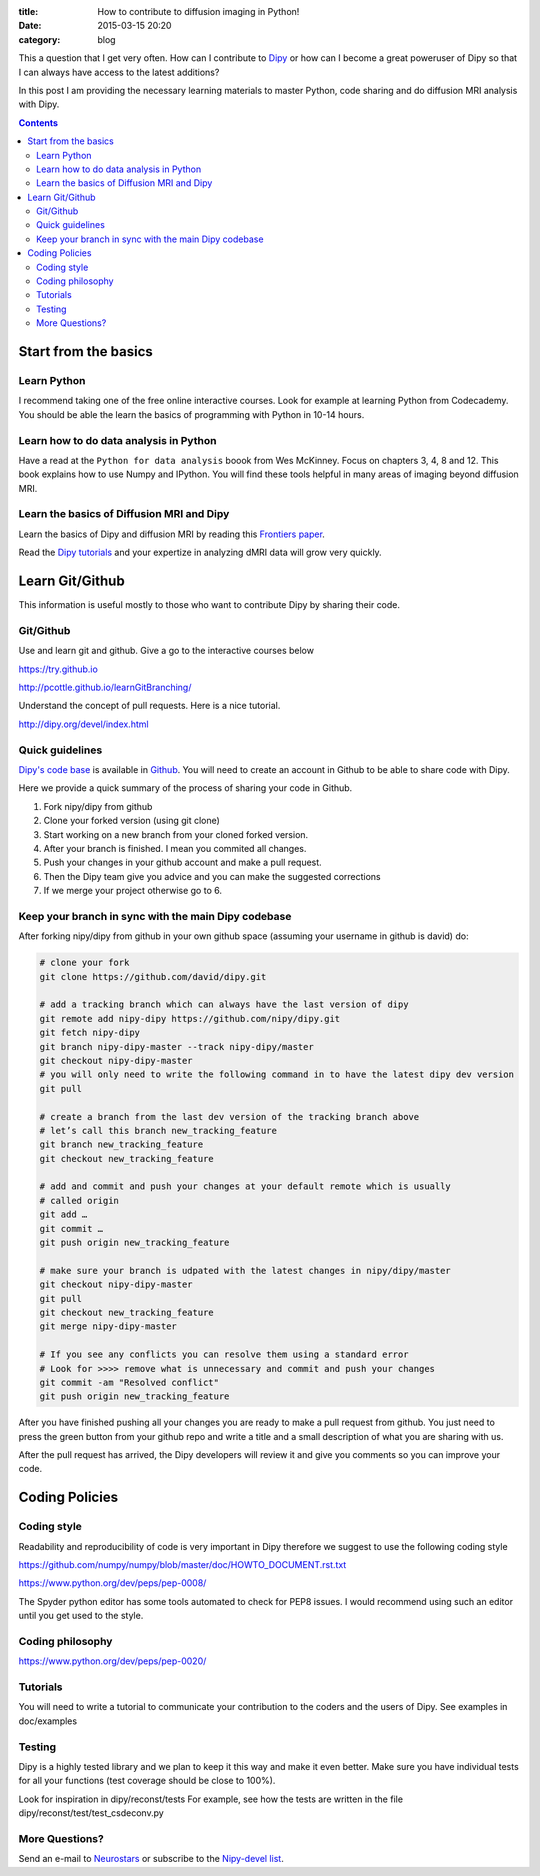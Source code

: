 :title: How to contribute to diffusion imaging in Python!
:date: 2015-03-15 20:20
:category: blog

This a question that I get very often. How can I contribute to `Dipy <http://dipy.org>`_ or how can I become a great poweruser of Dipy so that I can always have access to the latest additions? 

In this post I am providing the necessary learning materials to master Python, code sharing and do diffusion MRI analysis with Dipy.

.. contents::


Start from the basics
=======================

Learn Python
~~~~~~~~~~~~~
I recommend taking one of the free online interactive courses. Look for example at learning Python from Codecademy. You should be able the learn the basics of programming with Python in 10-14 hours.

Learn how to do data analysis in Python
~~~~~~~~~~~~~~~~~~~~~~~~~~~~~~~~~~~~~~~~
Have a read at the ``Python for data analysis`` boook from Wes McKinney. Focus on chapters 3, 4, 8 and 12. This book explains how to use Numpy and IPython. You will find these tools
helpful in many areas of imaging beyond diffusion MRI.


Learn the basics of Diffusion MRI and Dipy
~~~~~~~~~~~~~~~~~~~~~~~~~~~~~~~~~~~~~~~~~~~
Learn the basics of Dipy and diffusion MRI by reading this `Frontiers paper <http://journal.frontiersin.org/article/10.3389/fninf.2014.00008/abstract>`_.

Read the `Dipy tutorials <http://dipy.org/examples_index.html>`_ and your expertize in analyzing dMRI data will grow very quickly. 


Learn Git/Github
=================

This information is useful mostly to those who want to contribute Dipy by sharing their code.

Git/Github
~~~~~~~~~~~
Use and learn git and github. Give a go to the interactive courses below 

https://try.github.io

http://pcottle.github.io/learnGitBranching/

Understand the concept of pull requests. Here is a nice tutorial.

http://dipy.org/devel/index.html


Quick guidelines
~~~~~~~~~~~~~~~~~~
`Dipy's code base <https://github.com/nipy/dipy/>`_ is available in `Github <https://github.com>`_. You will need to create an account in Github to be able to share code with Dipy.

Here we provide a quick summary of the process of sharing your code in Github.

1. Fork nipy/dipy from github
2. Clone your forked version (using git clone)
3. Start working on a new branch from your cloned forked version.
4. After your branch is finished. I mean you commited all changes.
5. Push your changes in your github account and make a pull request.
6. Then the Dipy team give you advice and you can make the suggested corrections
7. If we merge your project otherwise go to 6.

Keep your branch in sync with the main Dipy codebase
~~~~~~~~~~~~~~~~~~~~~~~~~~~~~~~~~~~~~~~~~~~~~~~~~~~~
After forking nipy/dipy from github in your own github space (assuming your username in github is david) do:

.. code-block:: bash

    # clone your fork
    git clone https://github.com/david/dipy.git

    # add a tracking branch which can always have the last version of dipy
    git remote add nipy-dipy https://github.com/nipy/dipy.git
    git fetch nipy-dipy
    git branch nipy-dipy-master --track nipy-dipy/master
    git checkout nipy-dipy-master
    # you will only need to write the following command in to have the latest dipy dev version
    git pull

    # create a branch from the last dev version of the tracking branch above
    # let’s call this branch new_tracking_feature
    git branch new_tracking_feature
    git checkout new_tracking_feature

    # add and commit and push your changes at your default remote which is usually
    # called origin
    git add …
    git commit …
    git push origin new_tracking_feature

    # make sure your branch is udpated with the latest changes in nipy/dipy/master
    git checkout nipy-dipy-master
    git pull 
    git checkout new_tracking_feature
    git merge nipy-dipy-master

    # If you see any conflicts you can resolve them using a standard error
    # Look for >>>> remove what is unnecessary and commit and push your changes
    git commit -am "Resolved conflict"
    git push origin new_tracking_feature


After you have finished pushing all your changes you are ready to make a pull request from github. You just need to press the green button from your github repo and write a title and a small description of what you are sharing with us.

After the pull request has arrived, the Dipy developers will review it and give you comments
so you can improve your code. 


Coding Policies
===============

Coding style
~~~~~~~~~~~~~

Readability and reproducibility of code is very important in Dipy therefore we suggest to use the following coding style

https://github.com/numpy/numpy/blob/master/doc/HOWTO_DOCUMENT.rst.txt

https://www.python.org/dev/peps/pep-0008/

The Spyder python editor has some tools automated to check for PEP8 issues. I would recommend using such an editor until you get used to the style.

Coding philosophy
~~~~~~~~~~~~~~~~~~
https://www.python.org/dev/peps/pep-0020/

Tutorials
~~~~~~~~~
You will need to write a tutorial to communicate your contribution to the coders and the users of Dipy. See examples in doc/examples

Testing
~~~~~~~~
Dipy is a highly tested library and we plan to keep it this way and make it even better. Make sure you have individual tests for all your functions (test coverage should be close to 100%).

Look for inspiration in dipy/reconst/tests For example, see how the tests are written in the file dipy/reconst/test/test_csdeconv.py

More Questions?
~~~~~~~~~~~~~~~

Send an e-mail to `Neurostars <https://neurostars.org>`_ or subscribe to the `Nipy-devel list <http://mail.scipy.org/mailman/listinfo/nipy-devel>`_.